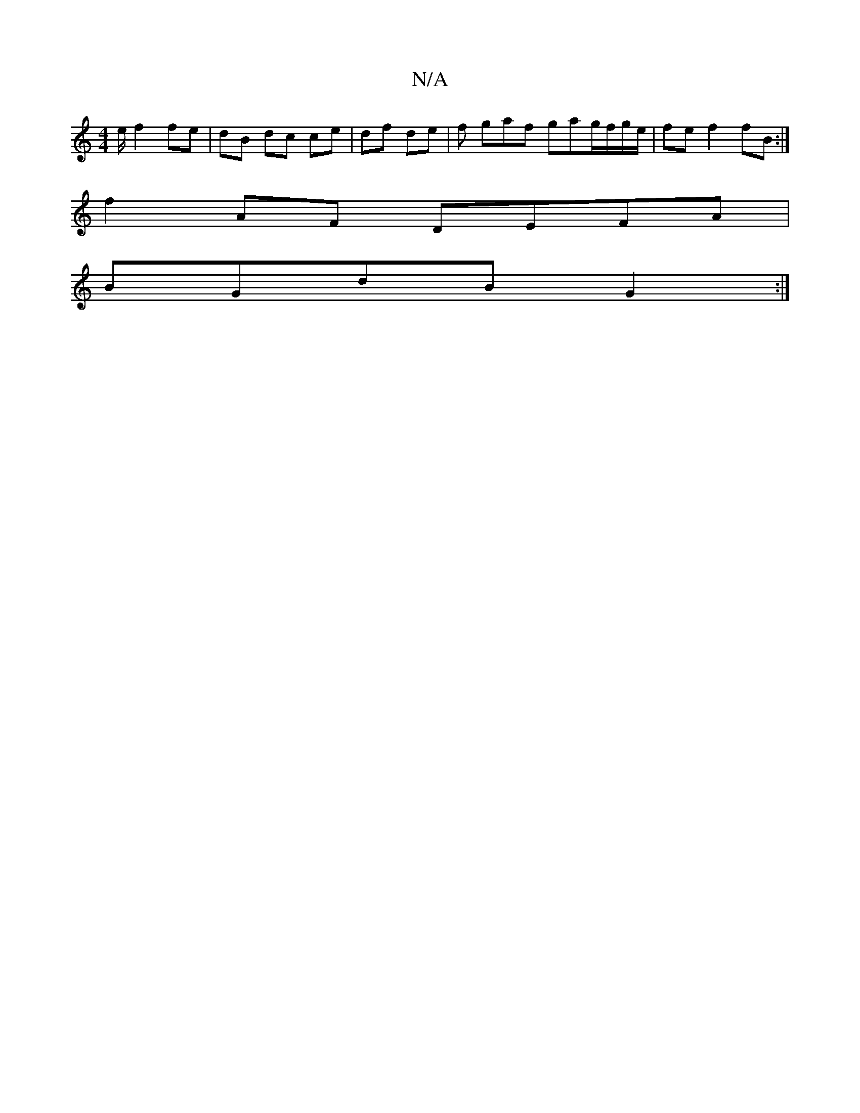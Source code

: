 X:1
T:N/A
M:4/4
R:N/A
K:Cmajor
/e/ f2 fe | dB dc ce | df de | f gaf gag/f/g/e/|fe f2 fB :|
f2 AF DEFA |
BGdB G2 :|

|: G>A|GF E/G/F JFGE FADB|EECE GE E2 | E2 G2 D2 :|
|: e |cBe dAG | eAG B/^A/B | d2 G2 AF | G>F E/D/F/G/ E2 |
FG dB 